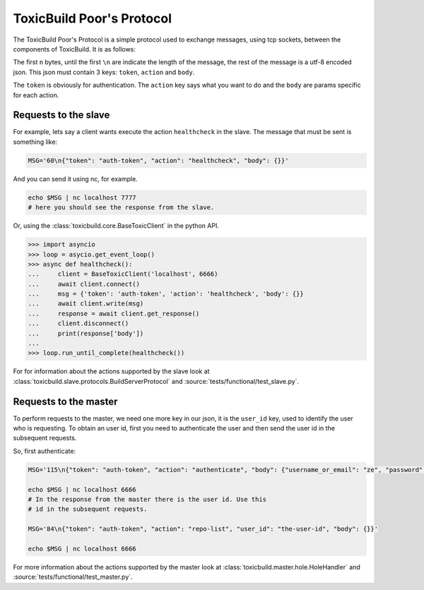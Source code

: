ToxicBuild Poor's Protocol
==========================

The ToxicBuild Poor's Protocol is a simple protocol used to exchange messages,
using tcp sockets, between the components of ToxicBuild. It is as follows:

The first ``n`` bytes, until the first ``\n`` are indicate the length of the
message, the rest of the message is a utf-8 encoded json. This json must
contain 3 keys: ``token``, ``action`` and ``body``.

The ``token`` is obviously for authentication. The ``action`` key says
what you want to do and the ``body`` are params specific for each action.

Requests to the slave
---------------------

For example, lets say a client wants execute the action ``healthcheck``
in the slave. The message that must be sent is something like:

.. code-block:: sh

    MSG='60\n{"token": "auth-token", "action": "healthcheck", "body": {}}'


And you can send it using nc, for example.

.. code-block:: sh

  echo $MSG | nc localhost 7777
  # here you should see the response from the slave.


Or, using the :class:`toxicbuild.core.BaseToxicClient` in the python
API.

.. code-block:: python

    >>> import asyncio
    >>> loop = asycio.get_event_loop()
    >>> async def healthcheck():
    ...     client = BaseToxicClient('localhost', 6666)
    ...     await client.connect()
    ...     msg = {'token': 'auth-token', 'action': 'healthcheck', 'body': {}}
    ...     await client.write(msg)
    ...     response = await client.get_response()
    ...     client.disconnect()
    ...     print(response['body'])
    ...
    >>> loop.run_until_complete(healthcheck())


For for information about the actions supported by the slave look at
:class:`toxicbuild.slave.protocols.BuildServerProtocol` and
:source:`tests/functional/test_slave.py`.


Requests to the master
----------------------

To perform requests to the master, we need one more key in our json, it is
the ``user_id`` key, used to identify the user who is requesting. To obtain
an user id, first you need to authenticate the user and then send the user id
in the subsequent requests.

So, first authenticate:


.. code-block:: sh

    MSG='115\n{"token": "auth-token", "action": "authenticate", "body": {"username_or_email": "ze", "password": "some-password"}}'

    echo $MSG | nc localhost 6666
    # In the response from the master there is the user id. Use this
    # id in the subsequent requests.

    MSG='84\n{"token": "auth-token", "action": "repo-list", "user_id": "the-user-id", "body": {}}'

    echo $MSG | nc localhost 6666


For more information about the actions supported by the master look at
:class:`toxicbuild.master.hole.HoleHandler` and
:source:`tests/functional/test_master.py`.
